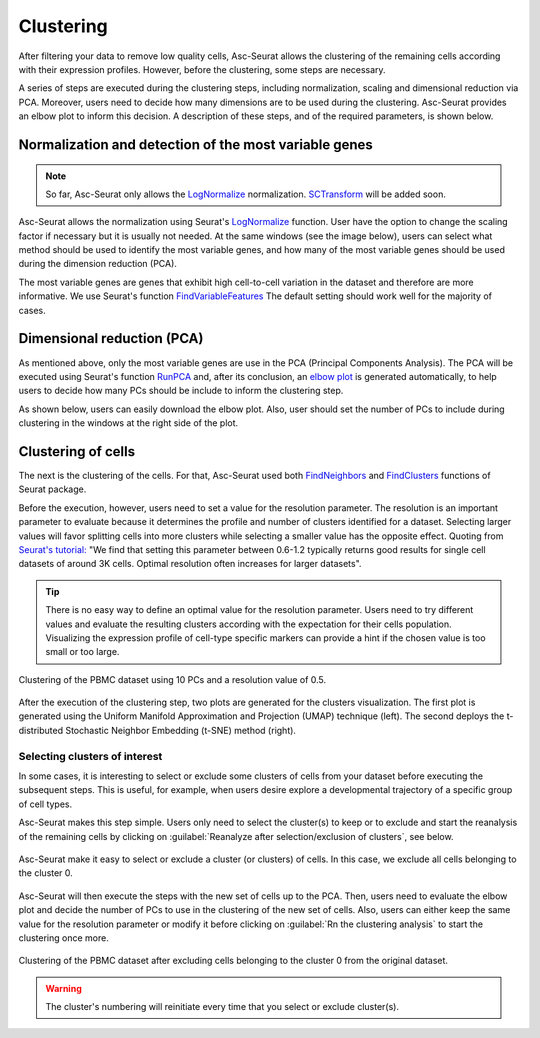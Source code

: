 .. _clustering:

**********
Clustering
**********

After filtering your data to remove low quality cells, Asc-Seurat allows the clustering of the remaining cells according with their expression profiles. However, before the clustering, some steps are necessary.

A series of steps are executed during the clustering steps, including normalization, scaling and dimensional reduction via PCA. Moreover, users need to decide how many dimensions are to be used during the clustering. Asc-Seurat provides an elbow plot to inform this decision. A description of these steps, and of the required parameters, is shown below.

Normalization and detection of the most variable genes
======================================================

.. note::

    So far, Asc-Seurat only allows the `LogNormalize <https://satijalab.org/seurat/reference/LogNormalize.html>`_ normalization. `SCTransform <https://satijalab.org/seurat/reference/SCTransform.html>`_ will be added soon.


Asc-Seurat allows the normalization using Seurat's `LogNormalize <https://satijalab.org/seurat/reference/LogNormalize.html>`_ function. User have the option to change the scaling factor if necessary but it is usually not needed. At the same windows (see the image below), users can select what method should be used to identify the most variable genes, and how many of the most variable genes should be used during the dimension reduction (PCA).

The most variable genes are genes that exhibit high cell-to-cell variation in the dataset and therefore are more informative. We use Seurat's function `FindVariableFeatures <https://satijalab.org/seurat/reference/FindVariableFeatures.html>`_ The default setting should work well for the majority of cases.

.. figure:: images/normalization_settings.png
   :alt: Quality control.
   :width: 100%
   :align: center


Dimensional reduction (PCA)
===========================

As mentioned above, only the most variable genes are use in the PCA (Principal Components Analysis). The PCA will be executed using Seurat's function `RunPCA <https://satijalab.org/seurat/reference/RunPCA.html>`_ and, after its conclusion, an `elbow plot <https://satijalab.org/seurat/reference/ElbowPlot.html>`_ is generated automatically, to help users to decide how many PCs should be include to inform the clustering step.

As shown below, users can easily download the elbow plot. Also, user should set the number of PCs to include during clustering in the windows at the right side of the plot.

.. figure:: images/PCA.png
   :alt: Quality control.
   :width: 100%
   :align: center

Clustering of cells
====================

The next is the clustering of the cells. For that, Asc-Seurat used both `FindNeighbors <https://satijalab.org/seurat/reference/FindNeighbors.html>`_ and `FindClusters <https://satijalab.org/seurat/reference/FindClusters.html>`_ functions of Seurat package.

Before the execution, however, users need to set a value for the resolution parameter. The resolution is an important parameter to evaluate because it determines the profile and number of clusters identified for a dataset. Selecting larger values will favor splitting cells into more clusters while selecting a smaller value has the opposite effect. Quoting from `Seurat's tutorial: <https://satijalab.org/seurat/archive/v1.4/pbmc3k_tutorial.html>`_ "We find that setting this parameter between 0.6-1.2 typically returns good results for single cell datasets of around 3K cells. Optimal resolution often increases for larger datasets".

.. tip::

	There is no easy way to define an optimal value for the resolution parameter. Users need to try different values and evaluate the resulting clusters according with the expectation for their cells population. Visualizing the expression profile of cell-type specific markers can provide a hint if the chosen value is too small or too large.

.. figure:: images/clustering.png
   :alt: Quality control.
   :width: 100%
   :align: center

   Clustering of the PBMC dataset using 10 PCs and a resolution value of 0.5.

After the execution of the clustering step, two plots are generated for the clusters visualization. The first plot is generated using the Uniform Manifold Approximation and Projection (UMAP) technique (left). The second deploys the t-distributed Stochastic Neighbor Embedding (t-SNE) method (right).

Selecting clusters of interest
------------------------------

In some cases, it is interesting to select or exclude some clusters of cells from your dataset before executing the subsequent steps. This is useful, for example, when users desire explore a developmental trajectory of a specific group of cell types.

Asc-Seurat makes this step simple. Users only need to select the cluster(s) to keep or to exclude and start the reanalysis of the remaining cells by clicking on :guilabel:`Reanalyze after selection/exclusion of clusters`, see below.

.. figure:: images/excluding_cells_p1.png
   :alt: Quality control.
   :width: 100%
   :align: center

   Asc-Seurat make it easy to select or exclude a cluster (or clusters) of cells. In this case, we exclude all cells belonging to the cluster 0.

Asc-Seurat will then execute the steps with the new set of cells up to the PCA. Then, users need to evaluate the elbow plot and decide the number of PCs to use in the clustering of the new set of cells. Also, users can either keep the same value for the resolution parameter or modify it before clicking on :guilabel:`Rn the clustering analysis` to start the clustering once more.

.. figure:: images/excluding_cells_p2.png
  :alt: Quality control.
  :width: 100%
  :align: center

  Clustering of the PBMC dataset after excluding cells belonging to the cluster 0 from the original dataset.


.. warning::

	The cluster's numbering will reinitiate every time that you select or exclude cluster(s).
